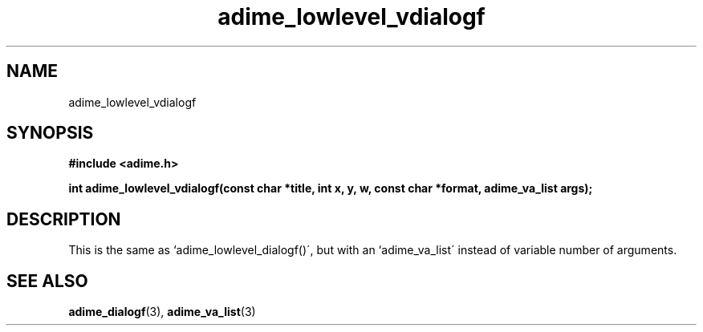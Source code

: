 .\" Generated by the Allegro makedoc utility
.TH adime_lowlevel_vdialogf 3 "version 2.2.1" "Adime" "Adime API Reference"
.SH NAME
adime_lowlevel_vdialogf
.SH SYNOPSIS
.B #include <adime.h>

.sp
.B int adime_lowlevel_vdialogf(const char *title, int x, y, w,
.B const char *format, adime_va_list args);
.SH DESCRIPTION
This is the same as `adime_lowlevel_dialogf()\', but with an
`adime_va_list\' instead of variable number of arguments.

.SH SEE ALSO
.BR adime_dialogf (3),
.BR adime_va_list (3)
